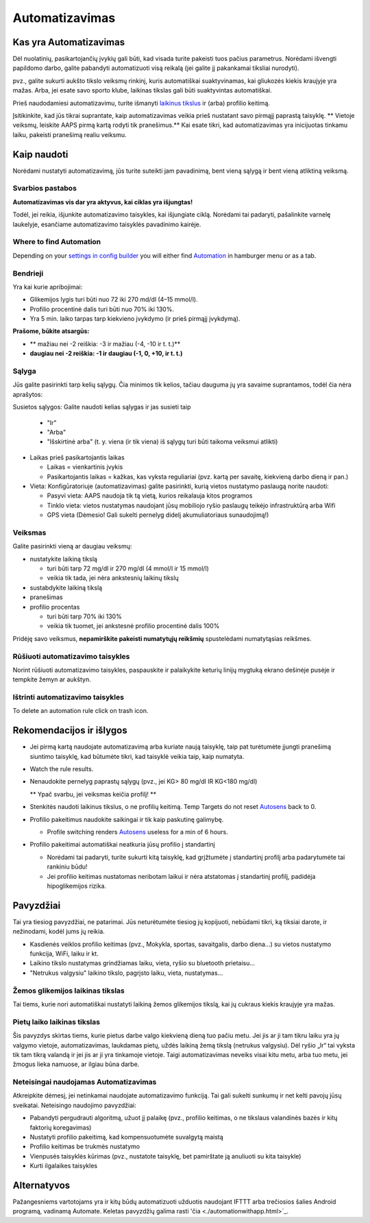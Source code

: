 Automatizavimas
**************************************************

Kas yra Automatizavimas
==================================================
Dėl nuolatinių, pasikartojančių įvykių gali būti, kad visada turite pakeisti tuos pačius parametrus. Norėdami išvengti papildomo darbo, galite pabandyti automatizuoti visą reikalą (jei galite jį pakankamai tiksliai nurodyti). 

pvz.,  galite sukurti aukšto tikslo veiksmų rinkinį, kuris automatiškai suaktyvinamas, kai gliukozės kiekis kraujyje yra mažas. Arba, jei esate savo sporto klube, laikinas tikslas gali būti suaktyvintas automatiškai. 

Prieš naudodamiesi automatizavimu, turite išmanyti `laikinus tikslus <./temptarget.html>`_ ir (arba) profilio keitimą. 

Įsitikinkite, kad jūs tikrai suprantate, kaip automatizavimas veikia prieš nustatant savo pirmąjį paprastą taisyklę. ** Vietoje veiksmų, leiskite AAPS pirmą kartą rodyti tik pranešimus.** Kai esate tikri, kad automatizavimas yra inicijuotas tinkamu laiku, pakeisti pranešimą realiu veiksmu.

.. image:: ../images/Automation_ConditionAction_RC3.png
  :alt: Automatizavimo būsena + veiksmai

Kaip naudoti
==================================================
Norėdami nustatyti automatizavimą, jūs turite suteikti jam pavadinimą, bent vieną sąlygą ir bent vieną atliktiną veiksmą. 

Svarbios pastabos
--------------------------------------------------
**Automatizavimas vis dar yra aktyvus, kai ciklas yra išjungtas!**

Todėl, jei reikia, išjunkite automatizavimo taisykles, kai išjungiate ciklą. Norėdami tai padaryti, pašalinkite varnelę laukelyje, esančiame automatizavimo taisyklės pavadinimo kairėje.

.. image:: ../images/Automation_ActivateDeactivate.png
  :alt: Įjungti ir išjungti automatizavimo taisyklę

Where to find Automation
--------------------------------------------------
Depending on your `settings in config builder <../Configuration/Config-Builder.html#tab-or-hamburger-menu>`_ you will either find `Automation <../Configuration/Config-Builder.html#automation>`__ in hamburger menu or as a tab.

Bendrieji
--------------------------------------------------
Yra kai kurie apribojimai:

* Glikemijos lygis turi būti nuo 72 iki 270 md/dl (4–15 mmol/l).
* Profilio procentinė dalis turi būti nuo 70% iki 130%.
* Yra 5 min. laiko tarpas tarp kiekvieno įvykdymo (ir prieš pirmąjį įvykdymą).

**Prašome, būkite atsargūs:**

* ** mažiau nei -2 reiškia: -3 ir mažiau (-4, -10 ir t. t.)**
* **daugiau nei -2 reiškia: -1 ir daugiau (-1, 0, +10, ir t. t.)**


Sąlyga
--------------------------------------------------
Jūs galite pasirinkti tarp kelių sąlygų. Čia minimos tik kelios, tačiau dauguma jų yra savaime suprantamos, todėl čia nėra aprašytos:

Susietos sąlygos: Galite naudoti kelias sąlygas ir jas susieti taip 

  * "Ir"
  * "Arba"
  * "Išskirtinė arba" (t. y. viena (ir tik viena) iš sąlygų turi būti taikoma veiksmui atlikti)
   
* Laikas prieš pasikartojantis laikas

  * Laikas = vienkartinis įvykis
  * Pasikartojantis laikas = kažkas, kas vyksta reguliariai (pvz. kartą per savaitę, kiekvieną darbo dieną ir pan.)
   
* Vieta: Konfigūratoriuje (automatizavimas) galite pasirinkti, kurią vietos nustatymo paslaugą norite naudoti:

  * Pasyvi vieta: AAPS naudoja tik tą vietą, kurios reikalauja kitos programos
  * Tinklo vieta: vietos nustatymas naudojant jūsų mobiliojo ryšio paslaugų teikėjo infrastruktūrą arba Wifi
  * GPS vieta (Dėmesio! Gali sukelti pernelyg didelį akumuliatoriaus sunaudojimą!)
  
Veiksmas
--------------------------------------------------
Galite pasirinkti vieną ar daugiau veiksmų: 

* nustatykite laikiną tikslą 

  * turi būti tarp 72 mg/dl ir 270 mg/dl (4 mmol/l ir 15 mmol/l)
  * veikia tik tada, jei nėra ankstesnių laikinų tikslų
   
* sustabdykite laikiną tikslą
* pranešimas
* profilio procentas

  * turi būti tarp 70% iki 130% 
  * veikia tik tuomet, jei ankstesnė profilio procentinė dalis 100%

Pridėję savo veiksmus, **nepamirškite pakeisti numatytųjų reikšmių** spustelėdami numatytąsias reikšmes.
 
.. image:: ../images/Automation_Default_V2_5.png
  :alt: Automatizavimo numatytosios prieš nustatytos reikšmės

Rūšiuoti automatizavimo taisykles
---------------------
Norint rūšiuoti automatizavimo taisykles, paspauskite ir palaikykite keturių linijų mygtuką ekrano dešinėje pusėje ir tempkite žemyn ar aukštyn.

.. image:: ../images/Automation_Sort.png
  :alt: Rūšiuoti automatizavimo taisykles
  
Ištrinti automatizavimo taisykles
-----------------------
To delete an automation rule click on trash icon.

.. image:: ../images/Automation_Delete.png
  :alt: Ištrinti automatizavimo taisyklę

Rekomendacijos ir išlygos
==================================================
* Jei pirmą kartą naudojate automatizavimą arba kuriate naują taisyklę, taip pat turėtumėte įjungti pranešimą siuntimo taisyklę, kad būtumėte tikri, kad taisyklė veikia taip, kaip numatyta.
* Watch the rule results.
* Nenaudokite pernelyg paprastų sąlygų (pvz., jei KG> 80 mg/dl IR KG<180 mg/dl)

  ** Ypač svarbu, jei veiksmas keičia profilį! **
 
* Stenkitės naudoti laikinus tikslus, o ne profilių keitimą. Temp Targets do not reset `Autosens <../Usage/Open-APS-features.html#autosens>`__ back to 0.
* Profilio pakeitimus naudokite saikingai ir tik kaip paskutinę galimybę.

  * Profile switching renders `Autosens <../Usage/Open-APS-features.html#autosens>`__ useless for a min of 6 hours.

* Profilio pakeitimai automatiškai neatkuria jūsų profilio į standartinį

  * Norėdami tai padaryti, turite sukurti kitą taisyklę, kad grįžtumėte į standartinį profilį arba padarytumėte tai rankiniu būdu!
  * Jei profilio keitimas nustatomas neribotam laikui ir nėra atstatomas į standartinį profilį, padidėja hipoglikemijos rizika.

Pavyzdžiai
==================================================
Tai yra tiesiog pavyzdžiai, ne patarimai. Jūs neturėtumėte tiesiog jų kopijuoti, nebūdami tikri, ką tiksiai darote, ir nežinodami, kodėl jums jų reikia.

* Kasdienės veiklos profilio keitimas (pvz., Mokykla, sportas, savaitgalis, darbo diena...) su vietos nustatymo funkcija, WiFi, laiku ir kt.
* Laikino tikslo nustatymas grindžiamas laiku, vieta, ryšio su bluetooth prietaisu...
* "Netrukus valgysiu" laikino tikslo, pagrįsto laiku, vieta, nustatymas...

Žemos glikemijos laikinas tikslas
--------------------------------------------------
.. image:: ../images/Automation2.png
  :alt: Automation2

Tai tiems, kurie nori automatiškai nustatyti laikiną žemos glikemijos tikslą, kai jų cukraus kiekis kraujyje yra mažas.

Pietų laiko laikinas tikslas
--------------------------------------------------
.. image:: ../images/Automation3.png
  :alt: Automation3
  
Šis pavyzdys skirtas tiems, kurie pietus darbe valgo kiekvieną dieną tuo pačiu metu. Jei jis ar ji tam tikru laiku yra jų valgymo vietoje, automatizavimas, laukdamas pietų, uždės laikiną žemą tikslą (netrukus valgysiu). Dėl ryšio „Ir“ tai vyksta tik tam tikrą valandą ir jei jis ar ji yra tinkamoje vietoje. Taigi automatizavimas neveiks visai kitu metu, arba tuo metu, jei žmogus lieka namuose, ar ilgiau būna darbe. 

Neteisingai naudojamas Automatizavimas
--------------------------------------------------
Atkreipkite dėmesį, jei netinkamai naudojate automatizavimo funkciją. Tai gali sukelti sunkumų ir net kelti pavojų jūsų sveikatai. Neteisingo naudojimo pavyzdžiai:

* Pabandyti pergudrauti algoritmą, užuot jį palaikę (pvz., profilio keitimas, o ne tikslaus valandinės bazės ir kitų faktorių koregavimas)
* Nustatyti profilio pakeitimą, kad kompensuotumėte suvalgytą maistą
* Profilio keitimas be trukmės nustatymo
* Vienpusės taisyklės kūrimas (pvz., nustatote taisyklę, bet pamirštate ją anuliuoti su kita taisykle)
* Kurti ilgalaikes taisykles

Alternatyvos
==================================================

Pažangesniems vartotojams yra ir kitų būdų automatizuoti užduotis naudojant IFTTT arba trečiosios šalies Android programą, vadinamą Automate. Keletas pavyzdžių galima rasti 'čia <./automationwithapp.html>`_.
